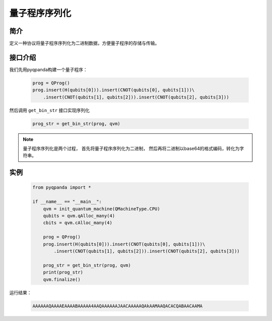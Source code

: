 .. _QProgStored:

量子程序序列化
==========================

简介
--------------
定义一种协议将量子程序序列化为二进制数据，方便量子程序的存储与传输。

接口介绍
--------------

我们先用pyqpanda构建一个量子程序：

    .. code-block:: python
          
        prog = QProg()
        prog.insert(H(qubits[0])).insert(CNOT(qubits[0], qubits[1]))\
            .insert(CNOT(qubits[1], qubits[2])).insert(CNOT(qubits[2], qubits[3]))

然后调用 ``get_bin_str`` 接口实现序列化

    .. code-block:: python
          
        prog_str = get_bin_str(prog, qvm)

.. note:: 量子程序序列化是两个过程， 首先将量子程序序列化为二进制， 然后再将二进制以base64的格式编码，转化为字符串。

实例
--------------

    .. code-block:: python
    
        from pyqpanda import *

        if __name__ == "__main__":
            qvm = init_quantum_machine(QMachineType.CPU)
            qubits = qvm.qAlloc_many(4)
            cbits = qvm.cAlloc_many(4)

            prog = QProg()
            prog.insert(H(qubits[0])).insert(CNOT(qubits[0], qubits[1]))\
                .insert(CNOT(qubits[1], qubits[2])).insert(CNOT(qubits[2], qubits[3]))

            prog_str = get_bin_str(prog, qvm)
            print(prog_str)
            qvm.finalize()

        
运行结果：

    .. code-block:: python

        AAAAAAQAAAAEAAAABAAAAA4AAQAAAAAAJAACAAAAAQAkAAMAAQACACQABAACAAMA    

